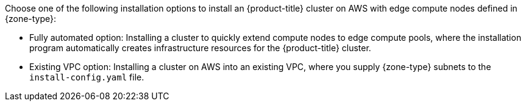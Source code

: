 // Module included in the following assemblies:
//
// * installing/installing-aws-localzone.adoc (Installing a cluster on AWS with compute nodes on AWS Local Zones)
// * installing/installing-aws-wavelength.adoc (Installing a cluster on AWS with compute nodes on AWS Wavelength Zones) 

ifeval::["{context}" == "installing-aws-localzone"]
:local-zone:
endif::[]
ifeval::["{context}" == "installing-aws-wavelength-zone"]
:wavelength-zone:
endif::[]

:_mod-docs-content-type: CONCEPT
[id="aws-cluster-installation-options-aws-lzs_{context}"]
ifdef::local-zone[]
= Cluster installation options for an AWS Local Zones environment

endif::local-zone[]
ifdef::wavelength-zone[]
= Cluster installation options for an AWS Wavelength Zones environment

endif::wavelength-zone[]

Choose one of the following installation options to install an {product-title} cluster on AWS with edge compute nodes defined in {zone-type}:

* Fully automated option: Installing a cluster to quickly extend compute nodes to edge compute pools, where the installation program automatically creates infrastructure resources for the {product-title} cluster.
* Existing VPC option: Installing a cluster on AWS into an existing VPC, where you supply {zone-type} subnets to the `install-config.yaml` file.

ifeval::["{context}" == "installing-aws-localzone"]
:!local-zone:
endif::[]
ifeval::["{context}" == "installing-aws-wavelength-zone"]
:!wavelength-zone:
endif::[]
